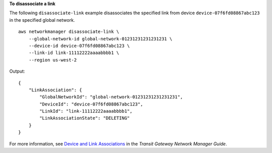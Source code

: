 **To disassociate a link**

The following ``disassociate-link`` example disassociates the specified link from device ``device-07f6fd08867abc123`` in the specified global network. ::

    aws networkmanager disassociate-link \
        --global-network-id global-network-01231231231231231 \
        --device-id device-07f6fd08867abc123 \
        --link-id link-11112222aaaabbbb1 \
        --region us-west-2

Output::

    {
        "LinkAssociation": {
            "GlobalNetworkId": "global-network-01231231231231231",
            "DeviceId": "device-07f6fd08867abc123",
            "LinkId": "link-11112222aaaabbbb1",
            "LinkAssociationState": "DELETING"
        }
    }

For more information, see `Device and Link Associations <https://docs.aws.amazon.com/vpc/latest/tgw/on-premises-networks.html#device-link-association>`__ in the *Transit Gateway Network Manager Guide*.
